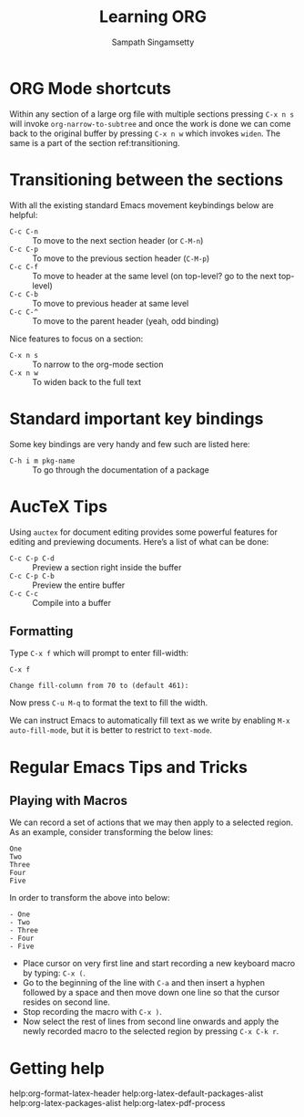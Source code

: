 #+TITLE: Learning ORG
#+AUTHOR: Sampath Singamsetty

* ORG Mode shortcuts

Within any section of a large org file with multiple sections pressing ~C-x n s~
will invoke ~org-narrow-to-subtree~ and once the work is done we can come back to
the original buffer by pressing ~C-x n w~ which invokes ~widen~. The same is a part
of the section ref:transitioning.


* Transitioning between the sections <<transitioning>>
   With all the existing standard Emacs movement keybindings below are helpful:

   - =C-c C-n= :: To move to the next section header (or =C-M-n=)
   - =C-c C-p= :: To move to the previous section header (=C-M-p=)
   - =C-c C-f= :: To move to header at the same level (on
                top-level? go to the next top-level)
   - =C-c C-b= :: To move to previous header at same level
   - =C-c C-^= :: To move to the parent header (yeah, odd binding)

   Nice features to focus on a section:

   - =C-x n s= :: To narrow to the org-mode section
   - =C-x n w= :: To widen back to the full text

* Standard important key bindings
Some key bindings are very handy and few such are listed here:

- =C-h i m pkg-name= :: To go through the documentation of a package

* AucTeX Tips
Using =auctex= for document editing provides some powerful features for editing
and previewing documents. Here’s a list of what can be done:

- =C-c C-p C-d= :: Preview a section right inside the buffer
- =C-c C-p C-b= :: Preview the entire buffer
- =C-c C-c=     :: Compile into a buffer

** Formatting
Type ~C-x f~ which will prompt to enter fill-width:

#+begin_example
C-x f

Change fill-column from 70 to (default 461):
#+end_example

Now press ~C-u M-q~ to format the text to fill the width.

We can instruct Emacs to automatically fill text as we write by enabling ~M-x
auto-fill-mode~, but it is better to restrict to =text-mode=.

* Regular Emacs Tips and Tricks
** Playing with Macros
We can record a set of actions that we may then apply to a selected region. As
an example, consider transforming the below lines:

#+begin_example
One
Two
Three
Four
Five
#+end_example

In order to transform the above into below:
#+begin_example
- One
- Two
- Three
- Four
- Five
#+end_example

+ Place cursor on very first line and start recording a new keyboard macro by
  typing: =C-x (=.
+ Go to the beginning of the line with =C-a= and then insert a hyphen followed by
  a space and then move down one line so that the cursor resides on second line.
+ Stop recording the macro with =C-x )=.
+ Now select the rest of lines from second line onwards and apply the newly
  recorded macro to the selected region by pressing =C-x C-k r=.


* Getting help

help:org-format-latex-header
help:org-latex-default-packages-alist
help:org-latex-packages-alist
help:org-latex-pdf-process
